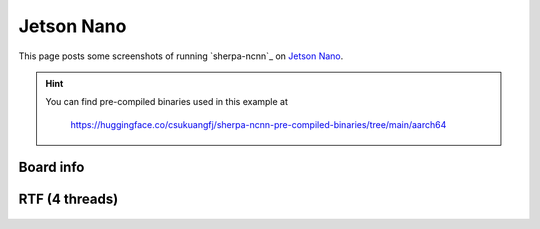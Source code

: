 Jetson Nano
===========

This page posts some screenshots of running `sherpa-ncnn`_ on `Jetson Nano <https://developer.nvidia.com/embedded/jetson-nano-developer-kit>`_.

.. hint::

   You can find pre-compiled binaries used in this example at

    `<https://huggingface.co/csukuangfj/sherpa-ncnn-pre-compiled-binaries/tree/main/aarch64>`_

Board info
----------

  .. image:: ./pic/jetson-nano/lscpu2.jpg
     :alt: Output of lscpu
     :width: 600


RTF (4 threads)
---------------

  .. image:: ./pic/jetson-nano/rtf-4-threads.jpg
     :alt: RTF for 4 threads
     :width: 600
